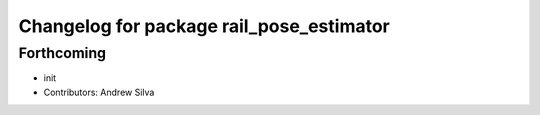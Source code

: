 ^^^^^^^^^^^^^^^^^^^^^^^^^^^^^^^^^^^^^^^^^
Changelog for package rail_pose_estimator
^^^^^^^^^^^^^^^^^^^^^^^^^^^^^^^^^^^^^^^^^

Forthcoming
-----------
* init
* Contributors: Andrew Silva
